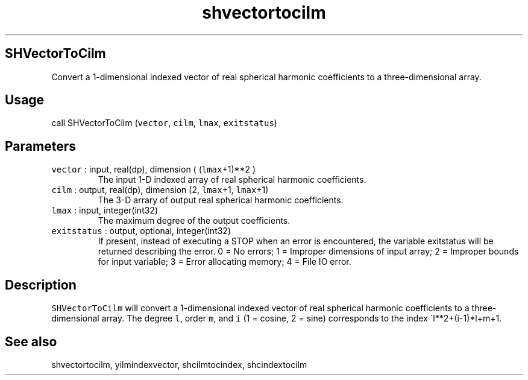 .\" Automatically generated by Pandoc 3.1.3
.\"
.\" Define V font for inline verbatim, using C font in formats
.\" that render this, and otherwise B font.
.ie "\f[CB]x\f[]"x" \{\
. ftr V B
. ftr VI BI
. ftr VB B
. ftr VBI BI
.\}
.el \{\
. ftr V CR
. ftr VI CI
. ftr VB CB
. ftr VBI CBI
.\}
.TH "shvectortocilm" "1" "2021-02-15" "Fortran 95" "SHTOOLS 4.13"
.hy
.SH SHVectorToCilm
.PP
Convert a 1-dimensional indexed vector of real spherical harmonic
coefficients to a three-dimensional array.
.SH Usage
.PP
call SHVectorToCilm (\f[V]vector\f[R], \f[V]cilm\f[R], \f[V]lmax\f[R],
\f[V]exitstatus\f[R])
.SH Parameters
.TP
\f[V]vector\f[R] : input, real(dp), dimension ( (\f[V]lmax\f[R]+1)**2 )
The input 1-D indexed array of real spherical harmonic coefficients.
.TP
\f[V]cilm\f[R] : output, real(dp), dimension (2, \f[V]lmax\f[R]+1, \f[V]lmax\f[R]+1)
The 3-D arrary of output real spherical harmonic coefficients.
.TP
\f[V]lmax\f[R] : input, integer(int32)
The maximum degree of the output coefficients.
.TP
\f[V]exitstatus\f[R] : output, optional, integer(int32)
If present, instead of executing a STOP when an error is encountered,
the variable exitstatus will be returned describing the error.
0 = No errors; 1 = Improper dimensions of input array; 2 = Improper
bounds for input variable; 3 = Error allocating memory; 4 = File IO
error.
.SH Description
.PP
\f[V]SHVectorToCilm\f[R] will convert a 1-dimensional indexed vector of
real spherical harmonic coefficients to a three-dimensional array.
The degree \f[V]l\f[R], order \f[V]m\f[R], and \f[V]i\f[R] (1 = cosine,
2 = sine) corresponds to the index \[ga]l**2+(i-1)*l+m+1.
.SH See also
.PP
shvectortocilm, yilmindexvector, shcilmtocindex, shcindextocilm
